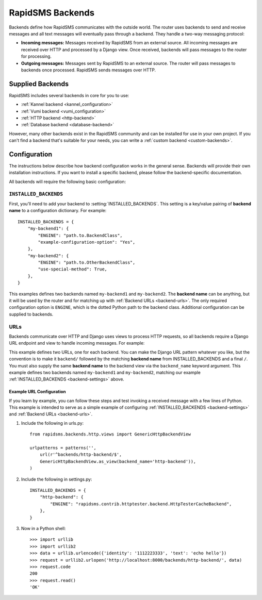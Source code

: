 .. _rapidsms-backends:

RapidSMS Backends
=================

.. module:: rapidsms.backends

Backends define how RapidSMS communicates with the outside world. The router
uses backends to send and receive messages and all text messages will
eventually pass through a backend. They handle a two-way messaging protocol:

* **Incoming messages:** Messages received by RapidSMS from an external source. All incoming messages are received over HTTP and processed by a Django view. Once received, backends will pass messages to the router for processing.
* **Outgoing messages:** Messages sent by RapidSMS to an external source. The router will pass messages to backends once processed. RapidSMS sends messages over HTTP.

.. _supplied-backends:

Supplied Backends
-----------------

RapidSMS includes several backends in core for you to use:

* :ref:`Kannel backend <kannel_configuration>`
* :ref:`Vumi backend <vumi_configuration>`
* :ref:`HTTP backend <http-backend>`
* :ref:`Database backend <database-backend>`

However, many other backends exist in the RapidSMS community and can be
installed for use in your own project. If you can't find a backend that's
suitable for your needs, you can write a :ref:`custom backend
<custom-backends>`.


Configuration
-------------

The instructions below describe how backend configuration works in the general
sense. Backends will provide their own installation instructions. If you want
to install a specific backend, please follow the backend-specific
documentation.

All backends will require the following basic configuration:


.. _backend-settings:

``INSTALLED_BACKENDS``
**********************

First, you'll need to add your backend to :setting:`INSTALLED_BACKENDS`. This
setting is a key/value pairing of **backend name** to a configuration
dictionary. For example::

    INSTALLED_BACKENDS = {
        "my-backend1": {
            "ENGINE": "path.to.BackendClass",
            "example-configuration-option": "Yes",
        },
        "my-backend2": {
            "ENGINE": "path.to.OtherBackendClass",
            "use-special-method": True,
        },
    }

This examples defines two backends named ``my-backend1`` and ``my-backend2``.
The **backend name** can be anything, but it will be used by the router and for
matching up with :ref:`Backend URLs <backend-urls>`. The only required
configuration option is ``ENGINE``, which is the dotted Python path to the
backend class. Additional configuration can be supplied to backends.


.. _backend-urls:

URLs
****

Backends communicate over HTTP and Django uses views to process HTTP requests,
so all backends require a Django URL endpoint and view to handle incoming
messages. For example:

.. code-block:: python
    :emphasize-lines: 6-9

    from django.conf.urls import patterns, url
    from path.to.backend1 import ExampleBackendView
    from path.to.backend2 import OtherBackendView

    urlpatterns = patterns('',
        url(r"^backend/my-backend1/$",
            ExampleBackendView.as_view(backend_name="my-backend1")),
        url(r"^backend/my-backend2/$",
            OtherBackendView.as_view(backend_name="my-backend2")),
    )

This example defines two URLs, one for each backend. You can make the Django
URL pattern whatever you like, but the convention is to make it ``backend/``
followed by the matching **backend name** from INSTALLED_BACKENDS and a final
``/``. You must also supply the same **backend name** to the backend view via the ``backend_name`` keyword argument. This example defines two backends named ``my-backend1`` and ``my-backend2``, matching our example :ref:`INSTALLED_BACKENDS <backend-settings>` above.


Example URL Configuration
~~~~~~~~~~~~~~~~~~~~~~~~~

If you learn by example, you can follow these steps and test invoking a
received message with a few lines of Python. This example is intended to serve
as a simple example of configuring :ref:`INSTALLED_BACKENDS <backend-settings>`
and :ref:`Backend URLs <backend-urls>`.

1. Include the following in urls.py::

    from rapidsms.backends.http.views import GenericHttpBackendView

    urlpatterns = patterns('',
        url(r'^backends/http-backend/$',
        GenericHttpBackendView.as_view(backend_name='http-backend')),
    )

2. Include the following in settings.py::

    INSTALLED_BACKENDS = {
        "http-backend": {
            "ENGINE": "rapidsms.contrib.httptester.backend.HttpTesterCacheBackend",
        },
    }

3. Now in a Python shell::

    >>> import urllib
    >>> import urllib2
    >>> data = urllib.urlencode({'identity': '1112223333', 'text': 'echo hello'})
    >>> request = urllib2.urlopen('http://localhost:8000/backends/http-backend/', data)
    >>> request.code
    200
    >>> request.read()
    'OK'
